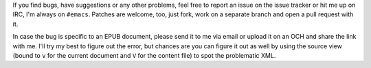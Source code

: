 If you find bugs, have suggestions or any other problems, feel free to
report an issue on the issue tracker or hit me up on IRC, I'm always
on ``#emacs``.  Patches are welcome, too, just fork, work on a
separate branch and open a pull request with it.

In case the bug is specific to an EPUB document, please send it to me
via email or upload it on an OCH and share the link with me.  I'll try
my best to figure out the error, but chances are you can figure it out
as well by using the source view (bound to ``v`` for the current
document and ``V`` for the content file) to spot the problematic XML.
